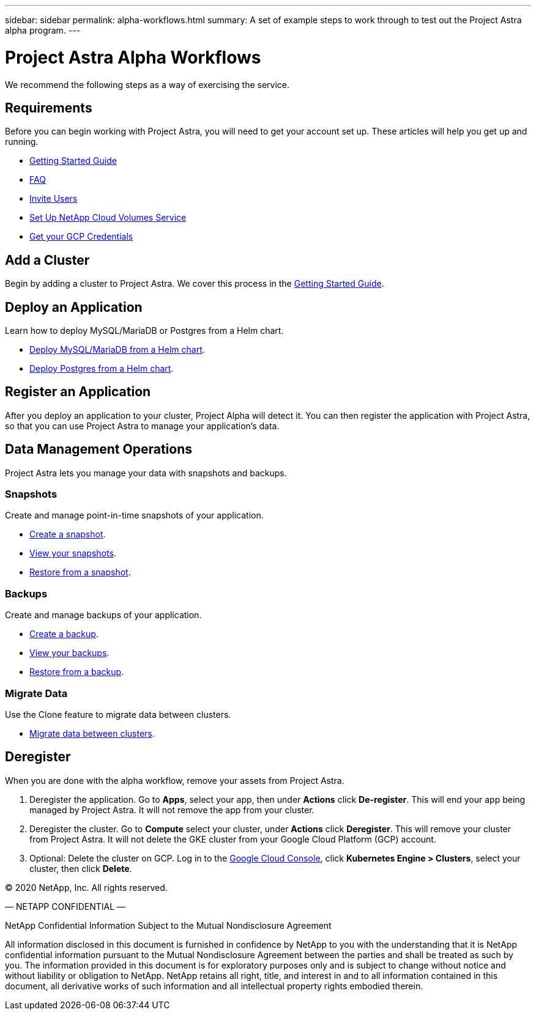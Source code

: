 ---
sidebar: sidebar
permalink: alpha-workflows.html
summary: A set of example steps to work through to test out the Project Astra alpha program.
---

= Project Astra Alpha Workflows

We recommend the following steps as a way of exercising the service.

== Requirements

Before you can begin working with Project Astra, you will need to get your account set up. These articles will help you get up and running.

* link:getting-started.html[Getting Started Guide]
* link:faq.html[FAQ]
* link:invite-users.html[Invite Users]
* link:credentials-cvs.html[Set Up NetApp Cloud Volumes Service]
* link:credentials-gcp.html[Get your GCP Credentials]

== Add a Cluster

Begin by adding a cluster to Project Astra. We cover this process in the link:getting-started.html[Getting Started Guide].

== Deploy an Application

Learn how to deploy MySQL/MariaDB or Postgres from a Helm chart.

* link:deploy-mysql-mariadb-from-helm-chart.html[Deploy MySQL/MariaDB from a Helm chart].
* link:deploy-postgres-from-helm-chart.html[Deploy Postgres from a Helm chart].

== Register an Application

After you deploy an application to your cluster, Project Alpha will detect it. You can then register the application with Project Astra, so that you can use Project Astra to manage your application's data.

== Data Management Operations

Project Astra lets you manage your data with snapshots and backups.

=== Snapshots

Create and manage point-in-time snapshots of your application.

* link:snapshot-create.html[Create a snapshot].
* link:snapshot-view.html[View your snapshots].
* link:snapshot-restore.html[Restore from a snapshot].

=== Backups

Create and manage backups of your application.

* link:backup-create.html[Create a backup].
* link:backup-view.html[View your backups].
* link:backup-restore.html[Restore from a backup].

=== Migrate Data

Use the Clone feature to migrate data between clusters.

* link:migrate-data-between-clusters.html[Migrate data between clusters].

== Deregister

When you are done with the alpha workflow, remove your assets from Project Astra.

1. Deregister the application. Go to **Apps**, select your app, then under **Actions** click **De-register**. This will end your app being managed by Project Astra. It will not remove the app from your cluster.

2. Deregister the cluster. Go to **Compute** select your cluster, under **Actions** click **Deregister**. This will remove your cluster from Project Astra. It will not delete the GKE cluster from your Google Cloud Platform (GCP) account.

3. Optional: Delete the cluster on GCP. Log in to the https://console.cloud.google.com/[Google Cloud Console], click **Kubernetes Engine > Clusters**, select your cluster, then click **Delete**.

(C) 2020 NetApp, Inc. All rights reserved.

— NETAPP CONFIDENTIAL —

NetApp Confidential Information Subject to the Mutual Nondisclosure Agreement

All information disclosed in this document is furnished in confidence by NetApp to you with the understanding that it is NetApp confidential information pursuant to the Mutual Nondisclosure Agreement between the parties and shall be treated as such by you. The information provided in this document is for exploratory purposes only and is subject to change without notice and without liability or obligation to NetApp. NetApp retains all right, title, and interest in and to all information contained in this document, all derivative works of such information and all intellectual property rights embodied therein.
